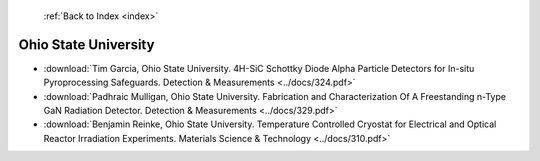  :ref:`Back to Index <index>`

Ohio State University
---------------------

* :download:`Tim Garcia, Ohio State University. 4H-SiC Schottky Diode Alpha Particle Detectors for In-situ Pyroprocessing Safeguards. Detection & Measurements <../docs/324.pdf>`
* :download:`Padhraic Mulligan, Ohio State University. Fabrication and Characterization Of A Freestanding n-Type GaN Radiation Detector. Detection & Measurements <../docs/329.pdf>`
* :download:`Benjamin Reinke, Ohio State University. Temperature Controlled Cryostat for Electrical and Optical Reactor Irradiation Experiments. Materials Science & Technology <../docs/310.pdf>`
